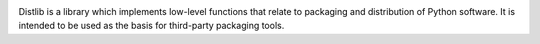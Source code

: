 .. image:: https://travis-ci.org/vsajip/distlib.svg

.. image:: https://coveralls.io/repos/vsajip/distlib/badge.svg

Distlib is a library which implements low-level functions that relate to
packaging and distribution of Python software. It is intended to be used as the
basis for third-party packaging tools.

